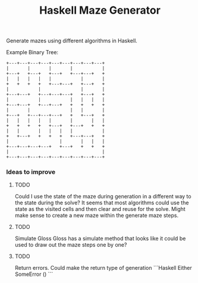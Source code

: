 #+title: Haskell Maze Generator

Generate mazes using different algorithms in Haskell.

Example Binary Tree:
#+begin_src
+---+---+---+---+---+---+---+---+---+
|       |       |       |           |
+---+   +---+   +---+   +---+---+   +
|   |   |   |   |           |       |
+   +   +   +   +---+---+   +---+   +
|           |               |       |
+---+---+   +---+---+---+   +---+   +
|           |           |   |   |   |
+---+---+   +---+---+   +   +   +   +
|       |               |   |       |
+---+   +---+---+---+   +   +---+   +
|   |   |   |   |       |       |   |
+   +   +   +   +---+   +---+   +   +
|   |       |   |   |   |           |
+   +---+   +   +   +   +---+---+   +
|                   |       |   |   |
+---+---+---+---+   +---+   +   +   +
|                                   |
+---+---+---+---+---+---+---+---+---+
#+end_src

*** Ideas to improve
**** TODO
Could I use the state of the maze during generation in a different way to the state during the solve? It seems that most algorithms could use the state as the visited cells and then clear and reuse for the solve. Might make sense to create a new maze within the generate maze steps.
**** TODO
Simulate Gloss
Gloss has a simulate method that looks like it could be used to draw out the maze steps one by one?
**** TODO
Return errors. Could make the return type of generation
```Haskell
Either SomeError ()
```
